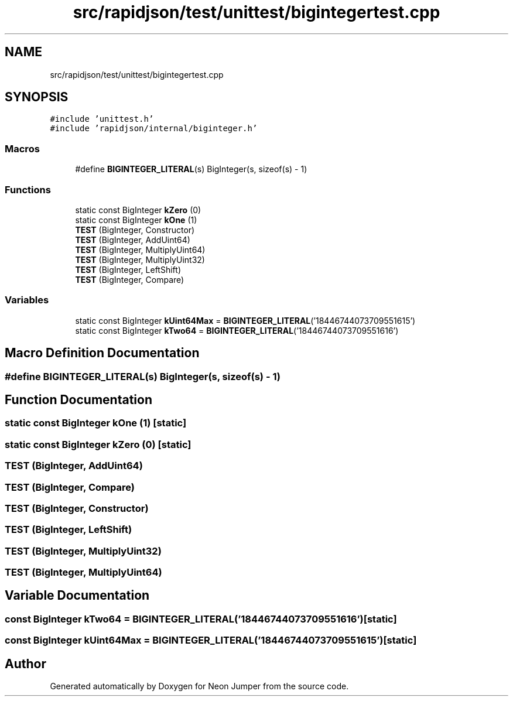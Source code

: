 .TH "src/rapidjson/test/unittest/bigintegertest.cpp" 3 "Fri Jan 21 2022" "Neon Jumper" \" -*- nroff -*-
.ad l
.nh
.SH NAME
src/rapidjson/test/unittest/bigintegertest.cpp
.SH SYNOPSIS
.br
.PP
\fC#include 'unittest\&.h'\fP
.br
\fC#include 'rapidjson/internal/biginteger\&.h'\fP
.br

.SS "Macros"

.in +1c
.ti -1c
.RI "#define \fBBIGINTEGER_LITERAL\fP(s)   BigInteger(s, sizeof(s) \- 1)"
.br
.in -1c
.SS "Functions"

.in +1c
.ti -1c
.RI "static const BigInteger \fBkZero\fP (0)"
.br
.ti -1c
.RI "static const BigInteger \fBkOne\fP (1)"
.br
.ti -1c
.RI "\fBTEST\fP (BigInteger, Constructor)"
.br
.ti -1c
.RI "\fBTEST\fP (BigInteger, AddUint64)"
.br
.ti -1c
.RI "\fBTEST\fP (BigInteger, MultiplyUint64)"
.br
.ti -1c
.RI "\fBTEST\fP (BigInteger, MultiplyUint32)"
.br
.ti -1c
.RI "\fBTEST\fP (BigInteger, LeftShift)"
.br
.ti -1c
.RI "\fBTEST\fP (BigInteger, Compare)"
.br
.in -1c
.SS "Variables"

.in +1c
.ti -1c
.RI "static const BigInteger \fBkUint64Max\fP = \fBBIGINTEGER_LITERAL\fP('18446744073709551615')"
.br
.ti -1c
.RI "static const BigInteger \fBkTwo64\fP = \fBBIGINTEGER_LITERAL\fP('18446744073709551616')"
.br
.in -1c
.SH "Macro Definition Documentation"
.PP 
.SS "#define BIGINTEGER_LITERAL(s)   BigInteger(s, sizeof(s) \- 1)"

.SH "Function Documentation"
.PP 
.SS "static const BigInteger kOne (1)\fC [static]\fP"

.SS "static const BigInteger kZero (0)\fC [static]\fP"

.SS "TEST (BigInteger, AddUint64)"

.SS "TEST (BigInteger, Compare)"

.SS "TEST (BigInteger, Constructor)"

.SS "TEST (BigInteger, LeftShift)"

.SS "TEST (BigInteger, MultiplyUint32)"

.SS "TEST (BigInteger, MultiplyUint64)"

.SH "Variable Documentation"
.PP 
.SS "const BigInteger kTwo64 = \fBBIGINTEGER_LITERAL\fP('18446744073709551616')\fC [static]\fP"

.SS "const BigInteger kUint64Max = \fBBIGINTEGER_LITERAL\fP('18446744073709551615')\fC [static]\fP"

.SH "Author"
.PP 
Generated automatically by Doxygen for Neon Jumper from the source code\&.
